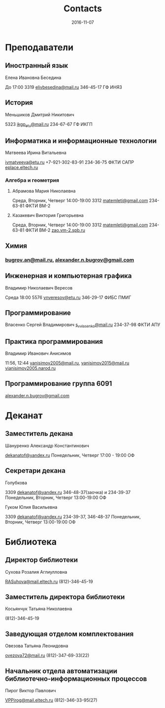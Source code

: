 #+TITLE: Contacts
#+DATE: 2016-11-07
#+PROPERTY: TAGS leti

* Преподаватели

** Иностранный язык

Елена Ивановна Беседина

До 17:00
3319
[[mailto:elivbesedina@mail.ru][elivbesedina@mail.ru]]
346-45-17
ГФ
ИНЯЗ

** История

Меньшиков Дмитрий Никитович

5323
[[mailto:ikgp_etu@mail.ru][ikgp_etu@mail.ru]]
234-67-67
ГФ
ИКГП

** Информатика и информационные технологии

Матвеева Ирина Витальевна

[[mailto:ivmatveeva@etu.ru][ivmatveeva@etu.ru]]
+7-921-302-83-91
234-36-75
ФКТИ
САПР
[[http://eplace.eltech.ru/][eplace.eltech.ru]]

*** Алгебра и геометрия

**** Абрамова Мария Николаевна

Среда, Вторник, Четверг
14:00-19:00
3312
[[mailto:matemleti@gmail.com][matemleti@gmail.com]]
234-63-81
ФКТИ
ВМ-2

**** Казакевич Виктория Григорьевна

Среда, Вторник, Четверг
14:00-19:00
3312
[[mailto:matemleti@gmail.com][matemleti@gmail.com]]
234-63-81
ФКТИ
ВМ-2
[[http://zao.vm-2.spb.ru/][zao.vm-2.spb.ru]]

** Химия

*** [[mailto:bugrov.an@mail.ru][bugrov.an@mail.ru]], [[mailto:alexander.n.bugrov@gmail.com][alexander.n.bugrov@gmail.com]]

** Инженерная и компьютерная графика

Владимир Николаевич Вересов

Среда
18:00
5576
[[mailto:vnveresov@etu.ru][vnveresov@etu.ru]]
346-29-17
ФИБС
ПМИГ

** Программирование

Власенко Сергей Владимирович
[[mailto:s_v_vlasenko@mail.ru][s_v_vlasenko@mail.ru]]
234-37-98
ФКТИ
АПУ

** Практика программирования

Владимир Иванович Анисимов

11:56, 12:44
[[mailto:vanisimov2005@mail.ru][vanisimov2005@mail.ru]], [[mailto:vanisimov2015@mail.ru][vanisimov2015@mail.ru]]
[[http://vianisimov2005.narod.ru/][vianisimov2005.narod.ru]]

** Программирование группа 6091

[[mailto:alexander.n.bugrov@gmail.com][alexander.n.bugrov@gmail.com]]

* Деканат

** Заместитель декана

Шануренко Александр Константинович

[[mailto:dekanatof@yandex.ru][dekanatof@yandex.ru]]
Понедельник, Четверг
17:00 - 19:00
ОФ

** Секретари декана

**** Голубкова

3309
[[mailto:dekanatof@yandex.ru][dekanatof@yandex.ru]]
346-48-37(заочка) и 234-39-37
Понедельник, Вторник, Четверг
13:00-19:00
ОФ

**** Гуком Юлия Васильевна

3309
[[mailto:dekanatof@yandex.ru][dekanatof@yandex.ru]]
234-39-37, 346-48-37
Понедельник, Вторник, Четверг
13:00-19:00
ОФ

* Библиотека

** Директор библиотеки

 Сухова Розалия Аглиулловна

 [[mailto:RASuhova@mail.eltech.ru][RASuhova@mail.eltech.ru]]
 (812)-346-45-19

** Заместитель директора библиотеки

Косьянчук Татьяна Николаевна

(812)-346-45-19

** Заведующая отделом комплектования

Овезова Татьяна Леонидовна

[[mailto:ovezova72@mail.ru][ovezova72@mail.ru]]
(812)-347-69-33(22)

** Начальник отдела автоматизации библиотечно-информационных процессов

Пирог Виктор Павлович

[[mailto:VPPirog@mail.eltech.ru][VPPirog@mail.eltech.ru]]
(812)-346-33-95(27)
